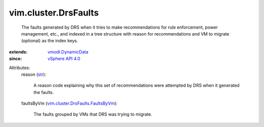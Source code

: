 .. _str: https://docs.python.org/2/library/stdtypes.html

.. _vSphere API 4.0: ../../vim/version.rst#vimversionversion5

.. _vmodl.DynamicData: ../../vmodl/DynamicData.rst

.. _vim.cluster.DrsFaults.FaultsByVm: ../../vim/cluster/DrsFaults/FaultsByVm.rst


vim.cluster.DrsFaults
=====================
  The faults generated by DRS when it tries to make recommendations for rule enforcement, power management, etc., and indexed in a tree structure with reason for recommendations and VM to migrate (optional) as the index keys.
:extends: vmodl.DynamicData_
:since: `vSphere API 4.0`_

Attributes:
    reason (`str`_):

       A reason code explaining why this set of recommendations were attempted by DRS when it generated the faults.
    faultsByVm (`vim.cluster.DrsFaults.FaultsByVm`_):

       The faults grouped by VMs that DRS was trying to migrate.
